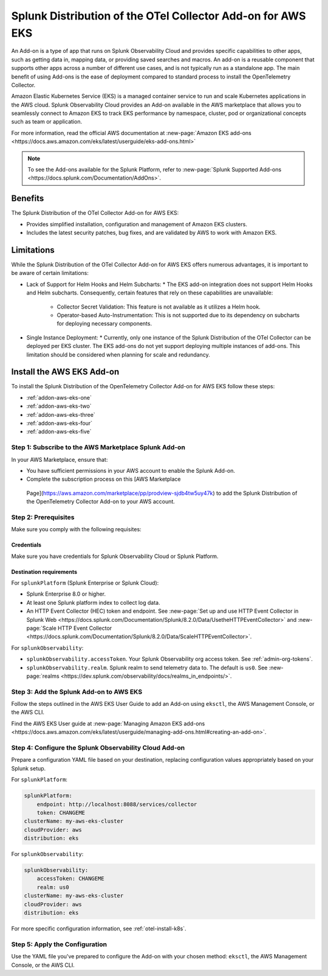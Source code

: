 .. _install-k8s-addon-eks:

*******************************************************************************
Splunk Distribution of the OTel Collector Add-on for AWS EKS
*******************************************************************************

.. meta::
    :description: AWS Add-on for EKS

An Add-on is a type of app that runs on Splunk Observability Cloud and provides specific capabilities to other apps, such as getting data in, mapping data, or providing saved searches and macros. An add-on is a reusable component that supports other apps across a number of different use cases, and is not typically run as a standalone app. The main benefit of using Add-ons is the ease of deployment compared to standard process to install the OpenTelemetry Collector. 

Amazon Elastic Kubernetes Service (EKS) is a managed container service to run and scale Kubernetes applications in the AWS cloud. Splunk Observability Cloud provides an Add-on available in the AWS marketplace that allows you to seamlessly connect to Amazon EKS to track EKS performance by namespace, cluster, pod or organizational concepts such as team or application. 

For more information, read the official AWS documentation at :new-page:`Amazon EKS add-ons <https://docs.aws.amazon.com/eks/latest/userguide/eks-add-ons.html>`

.. note::

    To see the Add-ons available for the Splunk Platform, refer to :new-page:`Splunk Supported Add-ons <https://docs.splunk.com/Documentation/AddOns>`. 

Benefits
=============================================================================================

The Splunk Distribution of the OTel Collector Add-on for AWS EKS: 

* Provides simplified installation, configuration and management of Amazon EKS clusters. 
* Includes the latest security patches, bug fixes, and are validated by AWS to work with Amazon EKS. 

Limitations
=============================================================================================

While the Splunk Distribution of the OTel Collector Add-on for AWS EKS offers numerous advantages, it is important to be aware of certain limitations:

* Lack of Support for Helm Hooks and Helm Subcharts:
  * The EKS add-on integration does not support Helm Hooks and Helm subcharts. Consequently, certain features that rely on these capabilities are unavailable:
    * Collector Secret Validation: This feature is not available as it utilizes a Helm hook.
    * Operator-based Auto-Instrumentation: This is not supported due to its dependency on subcharts for deploying necessary components.
* Single Instance Deployment:
  * Currently, only one instance of the Splunk Distribution of the OTel Collector can be deployed per EKS cluster. The EKS add-ons do not yet support deploying multiple instances of add-ons. This limitation should be considered when planning for scale and redundancy.
Install the AWS EKS Add-on
=============================================================================================

To install the Splunk Distribution of the OpenTelemetry Collector Add-on for AWS EKS follow these steps:

* :ref:`addon-aws-eks-one`
* :ref:`addon-aws-eks-two`
* :ref:`addon-aws-eks-three`
* :ref:`addon-aws-eks-four`
* :ref:`addon-aws-eks-five`

.. _addon-aws-eks-one:

Step 1: Subscribe to the AWS Marketplace Splunk Add-on
------------------------------------------------------------

In your AWS Marketplace, ensure that:

* You have sufficient permissions in your AWS account to enable the Splunk Add-on.
* Complete the subscription process on this [AWS Marketplace
 Page](https://aws.amazon.com/marketplace/pp/prodview-sjdb4tw5uy47k) to add the Splunk Distribution of the OpenTelemetry Collector Add-on to your AWS account.

.. _addon-aws-eks-two:

Step 2: Prerequisites 
------------------------------------------------------------

Make sure you comply with the following requisites:

Credentials 
^^^^^^^^^^^^^^^^^^^^^^^^^^^^^^^^^^^^^^^^^^^

Make sure you have credentials for Splunk Observability Cloud or Splunk Platform.

Destination requirements
^^^^^^^^^^^^^^^^^^^^^^^^^^^^^^^^^^^^^^^^^^^

For ``splunkPlatform`` (Splunk Enterprise or Splunk Cloud):

* Splunk Enterprise 8.0 or higher.
* At least one Splunk platform index to collect log data.
* An HTTP Event Collector (HEC) token and endpoint. See :new-page:`Set up and use HTTP Event Collector in Splunk Web <https://docs.splunk.com/Documentation/Splunk/8.2.0/Data/UsetheHTTPEventCollector>` and :new-page:`Scale HTTP Event Collector <https://docs.splunk.com/Documentation/Splunk/8.2.0/Data/ScaleHTTPEventCollector>`.

For ``splunkObservability``:

* ``splunkObservability.accessToken``. Your Splunk Observability org access token. See :ref:`admin-org-tokens`.
* ``splunkObservability.realm``. Splunk realm to send telemetry data to. The default is ``us0``. See :new-page:`realms <https://dev.splunk.com/observability/docs/realms_in_endpoints/>`.

.. _addon-aws-eks-three:

Step 3: Add the Splunk Add-on to AWS EKS
------------------------------------------------------------

Follow the steps outlined in the AWS EKS User Guide to add an Add-on using ``eksctl``, the AWS Management Console, or the AWS CLI.

Find the AWS EKS User guide at :new-page:`Managing Amazon EKS add-ons <https://docs.aws.amazon.com/eks/latest/userguide/managing-add-ons.html#creating-an-add-on>`.

.. _addon-aws-eks-four:

Step 4: Configure the Splunk Observability Cloud Add-on
------------------------------------------------------------

Prepare a configuration YAML file based on your destination, replacing configuration values appropriately based on your Splunk setup. 

For ``splunkPlatform``:

.. code-block:: yaml

    splunkPlatform:
        endpoint: http://localhost:8088/services/collector
        token: CHANGEME
    clusterName: my-aws-eks-cluster
    cloudProvider: aws
    distribution: eks

For ``splunkObservability``:

.. code-block:: yaml

    splunkObservability:
        accessToken: CHANGEME
        realm: us0
    clusterName: my-aws-eks-cluster
    cloudProvider: aws
    distribution: eks

For more specific configuration information, see :ref:`otel-install-k8s`.

.. _addon-aws-eks-five:

Step 5: Apply the Configuration
------------------------------------------------------------

Use the YAML file you've prepared to configure the Add-on with your chosen method: ``eksctl``, the AWS Management Console, or the AWS CLI.



